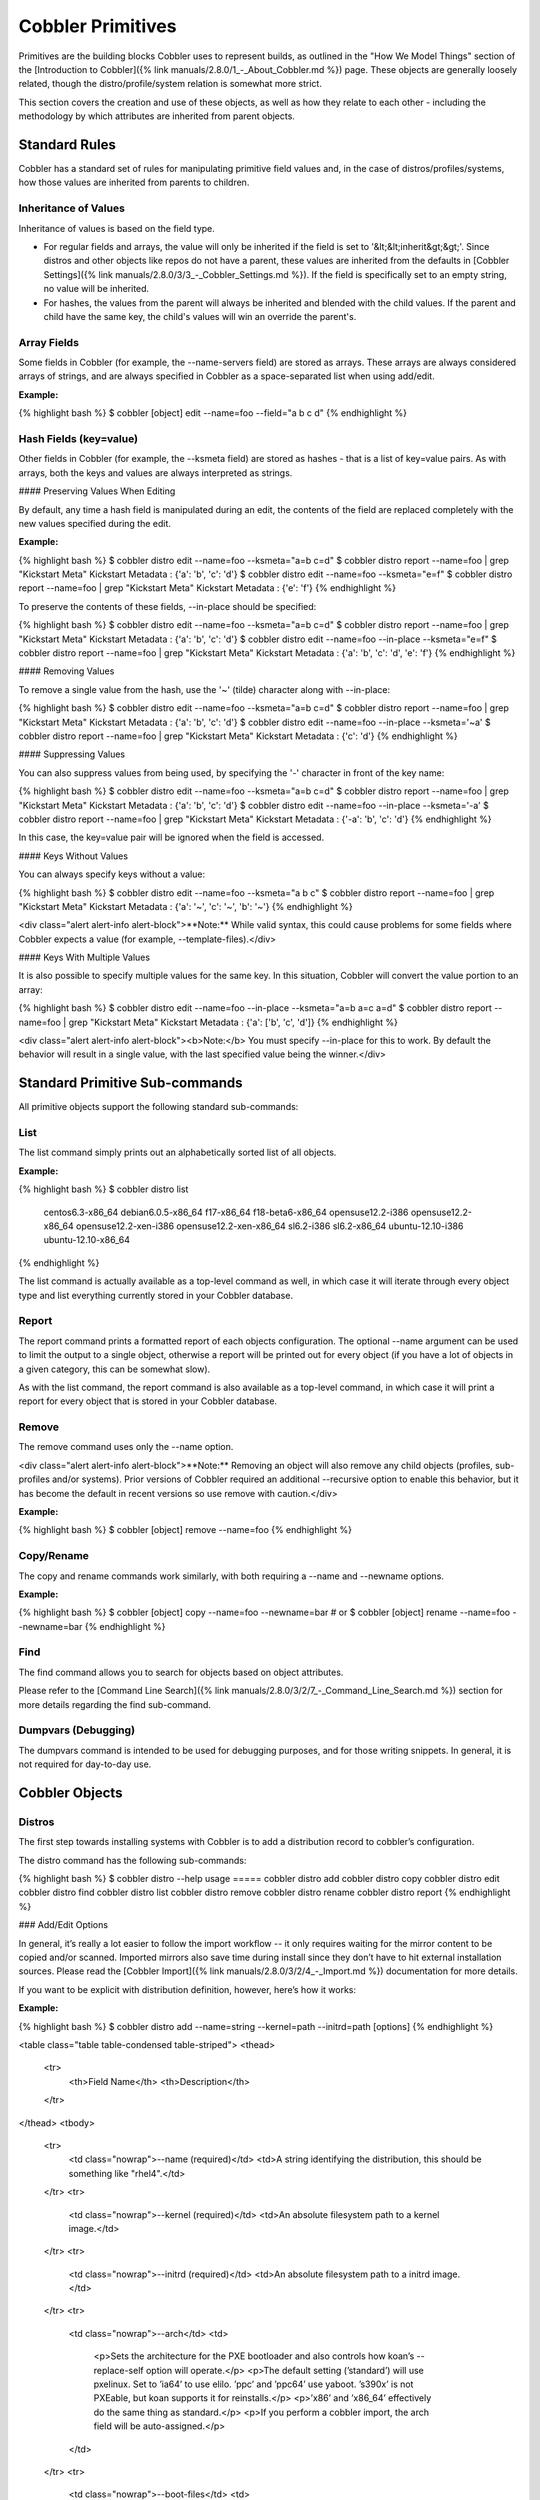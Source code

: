 ******************
Cobbler Primitives
******************

Primitives are the building blocks Cobbler uses to represent builds, as outlined in the "How We Model Things" section of
the [Introduction to Cobbler]({% link manuals/2.8.0/1_-_About_Cobbler.md %}) page. These objects are generally loosely
related, though the distro/profile/system relation is somewhat more strict.

This section covers the creation and use of these objects, as well as how they relate to each other - including the
methodology by which attributes are inherited from parent objects.

Standard Rules
##############

Cobbler has a standard set of rules for manipulating primitive field values and, in the case of
distros/profiles/systems, how those values are inherited from parents to children.

Inheritance of Values
*********************

Inheritance of values is based on the field type.

- For regular fields and arrays, the value will only be inherited if the field is set to '&lt;&lt;inherit&gt;&gt;'.
  Since distros and other objects like repos do not have a parent, these values are inherited from the defaults in
  [Cobbler Settings]({% link manuals/2.8.0/3/3_-_Cobbler_Settings.md %}). If the field is specifically set to an empty
  string, no value will be inherited.
- For hashes, the values from the parent will always be inherited and blended with the child values. If the parent and
  child have the same key, the child's values will win an override the parent's.

Array Fields
************

Some fields in Cobbler (for example, the --name-servers field) are stored as arrays. These arrays are always considered
arrays of strings, and are always specified in Cobbler as a space-separated list when using add/edit.

**Example:**

{% highlight bash %}
$ cobbler [object] edit --name=foo --field="a b c d"
{% endhighlight %}

Hash Fields (key=value)
***********************

Other fields in Cobbler (for example, the --ksmeta field) are stored as hashes - that is a list of key=value pairs. As
with arrays, both the keys and values are always interpreted as strings.

#### Preserving Values When Editing

By default, any time a hash field is manipulated during an edit, the contents of the field are replaced completely with
the new values specified during the edit.

**Example:**

{% highlight bash %}
$ cobbler distro edit --name=foo --ksmeta="a=b c=d"
$ cobbler distro report --name=foo | grep "Kickstart Meta"
Kickstart Metadata             : {'a': 'b', 'c': 'd'}
$ cobbler distro edit --name=foo --ksmeta="e=f"
$ cobbler distro report --name=foo | grep "Kickstart Meta"
Kickstart Metadata             : {'e': 'f'}
{% endhighlight %}

To preserve the contents of these fields, --in-place should be specified:

{% highlight bash %}
$ cobbler distro edit --name=foo --ksmeta="a=b c=d"
$ cobbler distro report --name=foo | grep "Kickstart Meta"
Kickstart Metadata             : {'a': 'b', 'c': 'd'}
$ cobbler distro edit --name=foo --in-place --ksmeta="e=f"
$ cobbler distro report --name=foo | grep "Kickstart Meta"
Kickstart Metadata             : {'a': 'b', 'c': 'd', 'e': 'f'}
{% endhighlight %}

#### Removing Values

To remove a single value from the hash, use the '~' (tilde) character along with --in-place:

{% highlight bash %}
$ cobbler distro edit --name=foo --ksmeta="a=b c=d"
$ cobbler distro report --name=foo | grep "Kickstart Meta"
Kickstart Metadata             : {'a': 'b', 'c': 'd'}
$ cobbler distro edit --name=foo --in-place --ksmeta='~a'
$ cobbler distro report --name=foo | grep "Kickstart Meta"
Kickstart Metadata             : {'c': 'd'}
{% endhighlight %}

#### Suppressing Values

You can also suppress values from being used, by specifying the '-' character in front of the key name:

{% highlight bash %}
$ cobbler distro edit --name=foo --ksmeta="a=b c=d"
$ cobbler distro report --name=foo | grep "Kickstart Meta"
Kickstart Metadata             : {'a': 'b', 'c': 'd'}
$ cobbler distro edit --name=foo --in-place --ksmeta='-a'
$ cobbler distro report --name=foo | grep "Kickstart Meta"
Kickstart Metadata             : {'-a': 'b', 'c': 'd'}
{% endhighlight %}

In this case, the key=value pair will be ignored when the field is accessed.

#### Keys Without Values

You can always specify keys without a value:

{% highlight bash %}
$ cobbler distro edit --name=foo --ksmeta="a b c"
$ cobbler distro report --name=foo | grep "Kickstart Meta"
Kickstart Metadata             : {'a': '~', 'c': '~', 'b': '~'}
{% endhighlight %}

<div class="alert alert-info alert-block">**Note:** While valid syntax, this could cause problems for some fields where
Cobbler expects a value (for example, --template-files).</div>

#### Keys With Multiple Values

It is also possible to specify multiple values for the same key. In this situation, Cobbler will convert the value
portion to an array:

{% highlight bash %}
$ cobbler distro edit --name=foo --in-place --ksmeta="a=b a=c a=d"
$ cobbler distro report --name=foo | grep "Kickstart Meta"
Kickstart Metadata             : {'a': ['b', 'c', 'd']}
{% endhighlight %}

<div class="alert alert-info alert-block"><b>Note:</b> You must specify --in-place for this to work. By default the
behavior will result in a single value, with the last specified value being the winner.</div>

Standard Primitive Sub-commands
###############################

All primitive objects support the following standard sub-commands:

List
****

The list command simply prints out an alphabetically sorted list of all objects.

**Example:**

{% highlight bash %}
$ cobbler distro list
   centos6.3-x86_64
   debian6.0.5-x86_64
   f17-x86_64
   f18-beta6-x86_64
   opensuse12.2-i386
   opensuse12.2-x86_64
   opensuse12.2-xen-i386
   opensuse12.2-xen-x86_64
   sl6.2-i386
   sl6.2-x86_64
   ubuntu-12.10-i386
   ubuntu-12.10-x86_64
{% endhighlight %}

The list command is actually available as a top-level command as well, in which case it will iterate through every object type and list everything currently stored in your Cobbler database.

Report
******

The report command prints a formatted report of each objects configuration. The optional --name argument can be used to limit the output to a single object, otherwise a report will be printed out for every object (if you have a lot of objects in a given category, this can be somewhat slow).

As with the list command, the report command is also available as a top-level command, in which case it will print a report for every object that is stored in your Cobbler database.

Remove
******

The remove command uses only the --name option.

<div class="alert alert-info alert-block">**Note:** Removing an object will also remove any child objects (profiles,
sub-profiles and/or systems). Prior versions of Cobbler required an additional --recursive option to enable this
behavior, but it has become the default in recent versions so use remove with caution.</div>

**Example:**

{% highlight bash %}
$ cobbler [object] remove --name=foo
{% endhighlight %}

Copy/Rename
***********

The copy and rename commands work similarly, with both requiring a --name and --newname options.

**Example:**

{% highlight bash %}
$ cobbler [object] copy --name=foo --newname=bar
# or
$ cobbler [object] rename --name=foo --newname=bar
{% endhighlight %}

Find
****

The find command allows you to search for objects based on object attributes.

Please refer to the [Command Line Search]({% link manuals/2.8.0/3/2/7_-_Command_Line_Search.md %}) section for more
details regarding the find sub-command.

Dumpvars (Debugging)
********************

The dumpvars command is intended to be used for debugging purposes, and for those writing snippets. In general, it is
not required for day-to-day use.

Cobbler Objects
###############

Distros
*******

The first step towards installing systems with Cobbler is to add a distribution record to cobbler’s configuration.

The distro command has the following sub-commands:

{% highlight bash %}
$ cobbler distro --help
usage
=====
cobbler distro add
cobbler distro copy
cobbler distro edit
cobbler distro find
cobbler distro list
cobbler distro remove
cobbler distro rename
cobbler distro report
{% endhighlight %}

### Add/Edit Options

In general, it’s really a lot easier to follow the import workflow -- it only requires waiting for the mirror content to
be copied and/or scanned. Imported mirrors also save time during install since they don’t have to hit external
installation sources. Please read the [Cobbler Import]({% link manuals/2.8.0/3/2/4_-_Import.md %}) documentation for
more details.

If you want to be explicit with distribution definition, however, here’s how it works:

**Example:**

{% highlight bash %}
$ cobbler distro add --name=string --kernel=path --initrd=path [options]
{% endhighlight %}

<table class="table table-condensed table-striped">
<thead>
 <tr>
  <th>Field Name</th>
  <th>Description</th>
 </tr>
</thead>
<tbody>
 <tr>
  <td class="nowrap">--name (required)</td>
  <td>A string identifying the distribution, this should be something like "rhel4".</td>
 </tr>
 <tr>
  <td class="nowrap">--kernel (required)</td>
  <td>An absolute filesystem path to a kernel image.</td>
 </tr>
 <tr>
  <td class="nowrap">--initrd (required)</td>
  <td>An absolute filesystem path to a initrd image.</td>
 </tr>
 <tr>
  <td class="nowrap">--arch</td>
  <td>
   <p>Sets the architecture for the PXE bootloader and also controls how koan’s --replace-self option will operate.</p>
   <p>The default setting (’standard’) will use pxelinux. Set to ’ia64’ to use elilo. ’ppc’ and ’ppc64’ use yaboot. ’s390x’ is not PXEable, but koan supports it for reinstalls.</p>
   <p>’x86’ and ’x86_64’ effectively do the same thing as standard.</p>
   <p>If you perform a cobbler import, the arch field will be auto-assigned.</p>
  </td>
 </tr>
 <tr>
  <td class="nowrap">--boot-files</td>
  <td>
   <p>This option is used to specify additional files that should be copied to the TFTP directory for the distro so that they can be fetched during earlier stages of the installation. Some distributions (for example, VMware ESXi) require this option to function correctly.</p>
  </td>
 </tr>
 <tr>
  <td class="nowrap">--breed</td>
  <td>
   <p>Controls how various physical and virtual parameters, including kernel arguments for automatic installation, are to be treated. Defaults to "redhat", which is a suitable value for Fedora and CentOS as well. It means anything redhat based.</p>
   <p>There is limited experimental support for specifying "debian", "ubuntu", or "suse", which treats the kickstart file as a different format and changes the kernel arguments appropriately. Support for other types of distributions is possible in the future. See the Wiki for the latest information about support for these distributions.</p>
   <p>The file used for the answer file, regardless of the breed setting, is the value used for --kickstart when creating the profile. In other words, if another distro calls their answer file something other than a "kickstart", the kickstart parameter still governs where that answer file is.</p>
  </td>
 </tr>
 <tr>
  <td class="nowrap">--clobber</td>
  <td>This option allows "add" to overwrite an existing distro with the same name, so use it with caution.</td>
 </tr>
 <tr>
  <td class="nowrap">--comment</td>
  <td>An optional comment to associate with this distro.</td>
 </tr>
 <tr>
  <td class="nowrap">--fetchable-files</td>
  <td>
   <p>This option is used to specify a list of key=value files that can be fetched via the python based TFTP server. The
   "value" portion of the name is the path/name they will be available as via TFTP.</p>
   <p>Please see the [Managing TFTP]({% link manuals/2.8.0/3/4/4_-_Managing_TFTP.md %}) section for more details on
   using the python-based TFTP server.</p>
  </td>
 </tr>
 <tr>
  <td class="nowrap">--in-place</td>
  <td>
   <p>By default, any modifications to key=value fields (ksmeta, kopts, etc.) do no preserve the contents.</p>
   <p><b>Example:</b></p>
{% highlight bash %}
$ cobbler distro edit --name=foo --ksmeta="a=b c=d"
$ cobbler distro report --name=foo | grep "Kickstart Meta"
Kickstart Metadata             : {'a': 'b', 'c': 'd'}
$ cobbler distro edit --name=foo --ksmeta="e=f"
$ cobbler distro report --name=foo | grep "Kickstart Meta"
Kickstart Metadata             : {'e': 'f'}
{% endhighlight %}
   <p>To preserve the contents of these fields, --in-place should be specified:</P>
{% highlight bash %}
$ cobbler distro edit --name=foo --ksmeta="a=b c=d"
$ cobbler distro report --name=foo | grep "Kickstart Meta"
Kickstart Metadata             : {'a': 'b', 'c': 'd'}
$ cobbler distro edit --name=foo --in-place --ksmeta="e=f"
$ cobbler distro report --name=foo | grep "Kickstart Meta"
Kickstart Metadata             : {'a': 'b', 'c': 'd', 'e': 'f'}
{% endhighlight %}
  </td>
 </tr>
 <tr>
  <td class="nowrap">--kopts</td>
  <td>
   <p>Sets kernel command-line arguments that the distro, and profiles/systems dependant on it, will use during installation only. This field is a hash field, and accepts a set of key=value pairs:</p>
   <p><b>Example:</b></p>
{% highlight bash %}
--kopts="console=tty0 console=ttyS0,8,n,1 noapic"
{% endhighlight %}
  </td>
 </tr>
 <tr>
  <td class="nowrap">--kopts-post</td>
  <td>This is just like --kopts, though it governs kernel options on the installed OS, as opposed to kernel options fed to the installer. This requires some special snippets to be found in your kickstart template to work correctly.</td>
 </tr>
 <tr>
  <td class="nowrap">--ksmeta</td>
  <td>
   <p>This is an advanced feature that sets variables available for use in templates. This field is a hash field, and accepts a set of key=value pairs:</p>
   <p><b>Example:</b></p>
{% highlight bash %}
--ksmeta="foo=bar baz=3 asdf"
{% endhighlight %}
   <p>See the section on [Kickstart Templating]({% link manuals/2.8.0/3/5_-_Kickstart_Templating.md %}) for further
   information.</p>
  </td>
 </tr>
 <tr>
  <td class="nowrap">--mgmt-classes</td>
  <td>
   <p>Management classes that should be associated with this distro for use with configuration management systems.</p>
   <p>Please see the [Configuration Management]({% link manuals/2.8.0/4/3_-_Configuration_Management.md %}) section for
   more details on integrating Cobbler with configuration management systems.</p>
  </td>
 </tr>
 <tr>
  <td class="nowrap">--os-version</td>
  <td>Generally this field can be ignored. It is intended to alter some hardware setup for virtualized instances when
  provisioning guests with koan. The valid options for --os-version vary depending on what is specified for --breed. If
  you specify an invalid option, the error message will contain a list of valid os versions that can be used. If you do
  not know the os version or it does not appear in the list, omitting this argument or using "other" should be perfectly
  fine. Largely this is needed to support older distributions in virtualized settings, such as "rhel2.1", one of the OS
  choices if the breed is set to "redhat". If you do not encounter any problems with virtualized instances, this option
  can be safely ignored.</td>
 </tr>
 <tr>
  <td class="nowrap">--owners</td>
  <td>
   <p>The value for --owners is a space seperated list of users and groups as specified in
   <code>/etc/cobbler/users.conf</code>.</p>
   <p>Users with small sites and a limited number of admins can probably ignore this option, since it only applies to
   the Cobbler WebUI and XMLRPC interface, not the "cobbler" command line tool run from the shell. Furthermore, this is
   only respected when using the "authz_ownership" module which must be enabled and is not the default.</p>
   <p>Please see the [Web Authorization]({% link manuals/2.8.0/5/3_-_Web_Authorization.md %}) section for more
   details.</p>
  </td>
 </tr>
 <tr>
  <td class="nowrap">--redhat-management-key</td>
  <td>
   <p>If you’re using Red Hat Network, Red Hat Satellite Server, or Spacewalk, you can store your authentication keys
   here and Cobbler can add the neccessary authentication code to your kickstart where the snippet named
   "redhat_register" is included. The default option specified in
   [Cobbler Settings]({% link manuals/2.8.0/3/3_-_Cobbler_Settings.md %}) will be used if this field is left blank.</p>
   <p>Please see the [Tips For RHN]({% link manuals/2.8.0/Appendix/C_-_Tips_for_RHN.md %}) section for more details on
   integrating Cobbler with RHN/Spacewalk.</p>
  </td>
 </tr>
 <tr>
  <td class="nowrap">--redhat-management-server</td>
  <td>
   <p>The RHN Satellite or Spacewalk server to use for registration. As above, the default option specified in
   [Cobbler Settings]({% link manuals/2.8.0/3/3_-_Cobbler_Settings.md %}) will be used if this field is left blank.</p>
   <p>Please see the [Tips For RHN]({% link manuals/2.8.0/Appendix/C_-_Tips_for_RHN.md %}) section for more details on
   integrating Cobbler with RHN/Spacewalk.</p>
  </td>
 </tr>
 <tr>
  <td class="nowrap">--template-files</td>
  <td>
   <p>This feature allows cobbler to be used as a configuration management system. The argument is a space delimited
   string of key=value pairs. Each key is the path to a template file, each value is the path to install the file on the
   system. Koan also can retrieve these files from a cobbler server on demand, effectively allowing cobbler to function
   as a lightweight templated configuration management system.</p>
   <p>Please see the
   [Built-In Configuration Management]({% link manuals/2.8.0/4/3/1_-_Built-In_Configuration_Management.md %}) section
   for more details on using template files.</p>
  </td>
 </tr>
</tbody>
</table>

Profiles and Sub Profiles
*************************

A profile associates a distribution to additional specialized options, such as a kickstart automation file. Profiles are
the core unit of provisioning and at least one profile must exist for every distribution to be provisioned. A profile
might represent, for instance, a web server or desktop configuration. In this way, profiles define a role to be
performed.

The profile command has the following sub-commands:

{% highlight bash %}
$ cobbler profile --help
usage
=====
cobbler profile add
cobbler profile copy
cobbler profile dumpvars
cobbler profile edit
cobbler profile find
cobbler profile getks
cobbler profile list
cobbler profile remove
cobbler profile rename
cobbler profile report
{% endhighlight %}

### Add/Edit Options

**Example:**

{% highlight bash %}
$ cobbler profile add --name=string --distro=string [options]
{% endhighlight %}

<table class="table table-condensed table-striped">
<thead>
 <tr>
  <th>Field Name</th>
  <th>Description</th>
 </tr>
</thead>
<tbody>
 <tr>
  <td class="nowrap">--name (required)</td>
  <td>A descriptive name. This could be something like "rhel5webservers" or "f9desktops".</td>
 </tr>
 <tr>
  <td class="nowrap">--distro (required)</td>
  <td>The name of a previously defined cobbler distribution. This value is required.</td>
 </tr>
 <tr>
  <td class="nowrap">--boot-files</td>
  <td>This option is used to specify additional files that should be copied to the TFTP directory for the distro so that they can be fetched during earlier stages of the installation. Some distributions (for example, VMware ESXi) require this option to function correctly.</td>
 </tr>
 <tr>
  <td class="nowrap">--clobber</td>
  <td>This option allows "add" to overwrite an existing profile with the same name, so use it with caution.</td>
 </tr>
 <tr>
  <td class="nowrap">--comment</td>
  <td>An optional comment to associate with this profile.</td>
 </tr>
 <tr>
  <td class="nowrap">--dhcp-tag</td>
  <td>
   <p>DHCP tags are used in the dhcp.template when using multiple networks.</p>
   <p>Please refer to the [Managing DHCP]({% link manuals/2.8.0/3/4/1_-_Managing_DHCP.md %}) section for more details.</p>
  </td>
 </tr>
 <tr>
  <td class="nowrap">--enable-gpxe</td>
  <td>
   <p>When enabled, the system will use gPXE instead of regular PXE for booting.</p>
   <p>Please refer to the [Using gPXE]({% link manuals/2.8.0/4/13_-_Using_gPXE.md %}) section for details on using gPXE for booting over a network.</p>
  </td>
 </tr>
 <tr>
  <td class="nowrap">--enable-menu</td>
  <td>When managing TFTP, Cobbler writes the `${tftproot}/pxelinux.cfg/default` file, which contains entries for all profiles. When this option is enabled for a given profile, it will not be added to the default menu.</td>
 </tr>
 <tr>
  <td class="nowrap">--fetchable-files</td>
  <td>
   <p>This option is used to specify a list of key=value files that can be fetched via the python based TFTP server. The "value" portion of the name is the path/name they will be available as via TFTP.</p>
   <p>Please see the [Managing TFTP]({% link manuals/2.8.0/3/4/4_-_Managing_TFTP.md %}) section for more details on using the python-based TFTP server.</p>
  </td>
 </tr>
 <tr>
  <td class="nowrap">--in-place</td>
  <td>By default, any modifications to key=value fields (ksmeta, kopts, etc.) do no preserve the contents. To preserve the contents of these fields, --in-place should be specified. This option is also required is using a key with multiple values (for example, "foo=bar foo=baz").</td>
 </tr>
 <tr>
  <td class="nowrap">--kickstart</td>
  <td>
   <p>Local filesystem path to a kickstart file. http:// URLs (even CGI’s) are also accepted, but a local file path is recommended, so that the kickstart templating engine can be taken advantage of.</p>
   <p>If this parameter is not provided, the kickstart file will default to `/var/lib/cobbler/kickstarts/default.ks`. This file is initially blank, meaning default kickstarts are not automated "out of the box". Admins can change the default.ks if they desire.</p>
   <p>When using kickstart files, they can be placed anywhere on the filesystem, but the recommended path is `/var/lib/cobbler/kickstarts`. If using the webapp to create new kickstarts, this is where the web application will put them.</p>
  </td>
 </tr>
 <tr>
  <td class="nowrap">--kopts</td>
  <td>
   <p>Sets kernel command-line arguments that the profile, and sub-profiles/systems dependant on it, will use during installation only. This field is a hash field, and accepts a set of key=value pairs:</p>
   <p><b>Example:</b></p>
{% highlight bash %}
--kopts="console=tty0 console=ttyS0,8,n,1 noapic"
{% endhighlight %}
  </td>
 </tr>
 <tr>
  <td class="nowrap">--kopts-post</td>
  <td>This is just like --kopts, though it governs kernel options on the installed OS, as opposed to kernel options fed
  to the installer. This requires some special snippets to be found in your kickstart template to work correctly.</td>
 </tr>
 <tr>
  <td class="nowrap">--ksmeta</td>
  <td>
   <p>This is an advanced feature that sets variables available for use in templates. This field is a hash field, and
   accepts a set of key=value pairs:</p>
   <p><b>Example:</b></p>
{% highlight bash %}
--ksmeta="foo=bar baz=3 asdf"
{% endhighlight %}
   <p>See the section on [Kickstart Templating]({% link manuals/2.8.0/3/5_-_Kickstart_Templating.md %}) for further
   information.</p>
  </td>
 </tr>
 <tr>
  <td class="nowrap">--mgmt-classes<br />--mgmt-parameters</td>
  <td>
   <p>Management classes and parameters that should be associated with this profile for use with configuration
   management systems.</p>
   <p>Please see the [Configuration Management]({% link manuals/2.8.0/4/3_-_Configuration_Management.md %}) section for
   more details on integrating Cobbler with configuration management systems.</p>
  </td>
 </tr>
 <tr>
  <td class="nowrap">--name-servers</td>
  <td>If your nameservers are not provided by DHCP, you can specify a space seperated list of addresses here to
  configure each of the installed nodes to use them (provided the kickstarts used are installed on a per-system basis).
  Users with DHCP setups should not need to use this option. This is available to set in profiles to avoid having to set
  it repeatedly for each system record.</td>
 </tr>
 <tr>
  <td class="nowrap">--name-servers-search</td>
  <td>As with the --name-servers option, this can be used to specify the default domain search line. Users with DHCP
  setups should not need to use this option. This is available to set in profiles to avoid having to set it repeatedly
  for each system record.</td>
 </tr>
 <tr>
  <td class="nowrap">--owners</td>
  <td>
   <p>The value for --owners is a space seperated list of users and groups as specified in
   <code>/etc/cobbler/users.conf</code>.</p>
   <p>Users with small sites and a limited number of admins can probably ignore this option, since it only applies to
   the Cobbler WebUI and XMLRPC interface, not the "cobbler" command line tool run from the shell. Furthermore, this is
   only respected when using the "authz_ownership" module which must be enabled and is not the default.</p>
   <p>Please see the [Web Authorization]({% link manuals/2.8.0/5/3_-_Web_Authorization.md %}) section for more
   details.</p>
  </td>
 </tr>
 <tr>
  <td class="nowrap">--parent</td>
  <td>
   <p>This is an advanced feature.</p>
   <p>Profiles may inherit from other profiles in lieu of specifing --distro. Inherited profiles will override any
   settings specified in their parent, with the exception of --ksmeta (templating) and --kopts (kernel options), which
   will be blended together.</p>
   <p><b>Example:</b></p>
   <p>If profile A has --kopts="x=7 y=2", B inherits from A, and B has --kopts="x=9 z=2", the actual kernel options that
   will be used for B are "x=9 y=2 z=2".</p>
   <p><b>Example:</b></p>
   <p>If profile B has --virt-ram=256 and A has --virt-ram of 512, profile B will use the value 256.</p>
   <p><b>Example:</b></p>
   <p>If profile A has a --virt-file-size of 5 and B does not specify a size, B will use the value from A.</p>
  </td>
 </tr>
 <tr>
  <td class="nowrap">--proxy</td>
  <td>
   <p>Specifies a proxy to use during the installation stage.</p>
   <div class="alert alert-info alert-block"><b>Note:</b> Not all distributions support using a proxy in this
   manner.</div>
  </td>
 </tr>
 <tr>
  <td class="nowrap">--redhat-management-key</td>
  <td>
   <p>If you’re using Red Hat Network, Red Hat Satellite Server, or Spacewalk, you can store your authentication keys
   here and Cobbler can add the neccessary authentication code to your kickstart where the snippet named
   "redhat_register" is included. The default option specified in
   [Cobbler Settings]({% link manuals/2.8.0/3/3_-_Cobbler_Settings.md %}) will be used if this field is left blank.</p>
   <p>Please see the [Tips For RHN]({% link manuals/2.8.0/Appendix/C_-_Tips_for_RHN.md %}) section for more details on
   integrating Cobbler with RHN/Spacewalk.</p>
  </td>
 </tr>
 <tr>
  <td class="nowrap">--redhat-management-server</td>
  <td>
   <p>The RHN Satellite or Spacewalk server to use for registration. As above, the default option specified in
   [Cobbler Settings]({% link manuals/2.8.0/3/3_-_Cobbler_Settings.md %}) will be used if this field is left blank.</p>
   <p>Please see the [Tips For RHN]({% link manuals/2.8.0/Appendix/C_-_Tips_for_RHN.md %}) section for more details on
   integrating Cobbler with RHN/Spacewalk.</p>
  </td>
 </tr>
 <tr>
  <td class="nowrap">--repos</td>
  <td>This is a space delimited list of all the repos (created with "cobbler repo add" and updated with "cobbler reposync") that this profile can make use of during kickstart installation. For example, an example might be --repos="fc6i386updates fc6i386extras" if the profile wants to access these two mirrors that are already mirrored on the cobbler server. Repo management is described in greater depth later in the manpage.</td>
 </tr>
 <tr>
  <td class="nowrap">--server</td>
  <td>This parameter should be useful only in select circumstances. If machines are on a subnet that cannot access the cobbler server using the name/IP as configured in the cobbler settings file, use this parameter to override that server name. See also --dhcp-tag for configuring the next server and DHCP informmation of the system if you are also using Cobbler to help manage your DHCP configuration.</td>
 </tr>
 <tr>
  <td class="nowrap">--template-files</td>
  <td>
   <p>This feature allows cobbler to be used as a configuration management system. The argument is a space delimited string of key=value pairs. Each key is the path to a template file, each value is the path to install the file on the system. Koan also can retrieve these files from a cobbler server on demand, effectively allowing cobbler to function as a lightweight templated configuration management system.</p>
   <p>Please see the
   [Built-In Configuration Management]({% link manuals/2.8.0/4/3/1_-_Built-In_Configuration_Management.md %}) section
   for more details on using template files.</p>
  </td>
 </tr>
 <tr>
  <td class="nowrap">--template-remote-kickstarts</td>
  <td>If enabled, any kickstart with a remote path (http://, ftp://, etc.) will not be passed through Cobbler's template engine.</td>
 </tr>
 <tr>
  <td class="nowrap">--virt-auto-boot</td>
  <td><b>(Virt-only)</b> When set, the VM will be configured to automatically start when the host reboots.</td>
 </tr>
 <tr>
  <td class="nowrap">--virt-bridge</td>
  <td><b>(Virt-only)</b> This specifies the default bridge to use for all systems defined under this profile. If not specified, it will assume the default value in the cobbler settings file, which as shipped in the RPM is ’xenbr0’. If using KVM, this is most likely not correct. You may want to override this setting in the system object. Bridge settings are important as they define how outside networking will reach the guest. For more information on bridge setup, see the Cobbler Wiki, where there is a section describing koan usage.</td>
 </tr>
 <tr>
  <td class="nowrap">--virt-cpus</td>
  <td><b>(Virt-only)</b> How many virtual CPUs should koan give the virtual machine? The default for this value is set
  in the [Cobbler Settings]({% link manuals/2.8.0/3/3_-_Cobbler_Settings.md %}) file, and should be set as an integer.</td>
 </tr>
 <tr>
  <td class="nowrap">--virt-disk-driver</td>
  <td><b>(Virt-only)</b> The type of disk driver to use for the disk image, for example "raw" or "qcow2".</td>
 </tr>
 <tr>

  <td class="nowrap">--virt-file-size</td>
  <td><b>(Virt-only)</b> How large the disk image should be in Gigabytes. The default for this value is set in the
  [Cobbler Settings]({% link manuals/2.8.0/3/3_-_Cobbler_Settings.md %}) file. This can be a space seperated list (ex:
  "5,6,7") to allow for multiple disks of different sizes depending on what is given to --virt-path. This should be
  input as a integer or decimal value without units.</td>
 </tr>
 <tr>
  <td class="nowrap">--virt-path</td>
  <td>
   <p><b>(Virt-only)</b> Where to store the virtual image on the host system. Except for advanced cases, this parameter
   can usually be omitted. For disk images, the value is usually an absolute path to an existing directory with an
   optional file name component. There is support for specifying partitions "/dev/sda4" or volume groups "VolGroup00",
   etc.</p>
   <p>For multiple disks, seperate the values with commas such as "VolGroup00,VolGroup00" or "/dev/sda4,/dev/sda5". Both
   those examples would create two disks for the VM.</p>
  </td>
 </tr>
 <tr>
  <td class="nowrap">--virt-ram</td>
  <td><b>(Virt-only)</b> How many megabytes of RAM to consume. The default for this value is set in the
  [Cobbler Settings]({% link manuals/2.8.0/3/3_-_Cobbler_Settings.md %}) file. This should be input as an integer
  without units, and will be interpretted as MB.</td>
 </tr>
 <tr>
  <td class="nowrap">--virt-type</td>
  <td><b>(Virt-only)</b> Koan can install images using several different virutalization types. Choose one or the other
  strings to specify, or values will default to attempting to find a compatible installation type on the client system
  ("auto"). See the [Koan]({% link manuals/2.8.0/6_-_Koan.md %}) section for more documentation. The default for this
  value is set in the [Cobbler Settings]({% link manuals/2.8.0/3/3_-_Cobbler_Settings.md %}) file.</td>
 </tr>
 <tr>
</tbody>
</table>

### Get Kickstart (getks)

The getks command shows the rendered kickstart/response file (preseed, etc.) for the given profile. This is useful for
previewing what will be downloaded from Cobbler when the system is building. This is also a good opportunity to catch
snippets that are not rendering correctly.

As with remove, the --name option is required and is the only valid argument.

**Example:**

{% highlight bash %}
$ cobbler profile getks --name=foo | less
{% endhighlight %}

Systems
*******

System records map a piece of hardware (or a virtual machine) with the cobbler profile to be assigned to run on it. This
may be thought of as chosing a role for a specific system.

The system commmand has the following sub-commands:

{% highlight bash %}
$ cobbler system --help
usage
=====
cobbler system add
cobbler system copy
cobbler system dumpvars
cobbler system edit
cobbler system find
cobbler system getks
cobbler system list
cobbler system poweroff
cobbler system poweron
cobbler system powerstatus
cobbler system reboot
cobbler system remove
cobbler system rename
cobbler system report
{% endhighlight %}

Note that if provisioning via koan and PXE menus alone, it is not required to create system records in cobbler, though
they are useful when system specific customizations are required. One such customization would be defining the MAC
address. If there is a specific role inteded for a given machine, system records should be created for it.

System commands have a wider variety of control offered over network details. In order to use these to the fullest
possible extent, the kickstart template used by cobbler must contain certain kickstart snippets (sections of code
specifically written for Cobbler to make these values become reality). Compare your kickstart templates with the stock
ones in `/var/lib/cobbler/kickstarts` if you have upgraded, to make sure you can take advantage of all options to their
fullest potential. If you are a new cobbler user, base your kickstarts off of these templates. Non-kickstart based
distributions, while supported by Cobbler, may not be able to use all of these features.

**Example:**

{% highlight bash %}
$ cobbler system add --name=string [--profile=name|--image=name] [options]
{% endhighlight %}

As you can see, a system must either be assigned to a --profile or an --image, which are mutually exclusive options.

### Add/Edit Options

#### --name (required)
The system name works like the name option for other commands.

If the name looks like a MAC address or an IP, the name will implicitly be used for either --mac or --ip-address of the
first interface, respectively. However, it’s usually better to give a descriptive name -- don’t rely on this behavior.

A system created with name "default" has special semantics. If a default system object exists, it sets all undefined
systems to PXE to a specific profile. Without a "default" system name created, PXE will fall through to local boot for
unconfigured systems.

When using "default" name, don’t specify any other arguments than --profile ... they won’t be used.

#### --profile (required, if --image not set)
The name of the profile or sub-profile to which this system belongs.

#### --image (required, if --profile not set)
The name of the image to which this system belongs.

#### --boot-files
This option is used to specify additional files that should be copied to the TFTP directory for the distro so that they
can be fetched during earlier stages of the installation. Some distributions (for example, VMware ESXi) require this
option to function correctly.

#### --clobber
This option allows "add" to overwrite an existing system with the same name, so use it with caution.

#### --comment
An optional comment to associate with this system.

#### --enable-gpxe
When enabled, the system will use gPXE instead of regular PXE for booting.

Please refer to the [Using gPXE]({% link manuals/2.8.0/4/13_-_Using_gPXE.md %}) section for details on using gPXE for
booting over a network.

#### --fetchable-files
This option is used to specify a list of key=value files that can be fetched via the python based TFTP server. The
"value" portion of the name is the path/name they will be available as via TFTP.

Please see the [Managing TFTP]({% link manuals/2.8.0/3/4/4_-_Managing_TFTP.md %}) section for more details on using the
python-based TFTP server.

#### --gateway
Sets the default gateway, which in Redhat-based systems is typically in `/etc/sysconfig/network`. Per-interface gateways
are not supported at this time. This option will be ignored unless --static=1 is also set on the interface.

#### --hostname
This field corresponds to the hostname set in a systems `/etc/sysconfig/network` file. This has no bearing on DNS, even
when manage_dns is enabled. Use --dns-name instead for that feature, which is a per-interface setting.

#### --in-place
By default, any modifications to key=value fields (ksmeta, kopts, etc.) do no preserve the contents. To preserve the
contents of these fields, --in-place should be specified. This option is also required is using a key with multiple
values (for example, "foo=bar foo=baz").

#### --kickstart
While it is recommended that the --kickstart parameter is only used within for the "profile add" command, there are
limited scenarios when an install base switching to cobbler may have legacy kickstarts created on a per-system basis
(one kickstart for each system, nothing shared) and may not want to immediately make use of the cobbler templating
system. This allows specifing a kickstart for use on a per-system basis. Creation of a parent profile is still required.
If the kickstart is a filesystem location, it will still be treated as a cobbler template.

#### --kopts
Sets kernel command-line arguments that the system will use during installation only. This field is a hash field, and
accepts a set of key=value pairs:

**Example:**

{% highlight bash %}
--kopts="console=tty0 console=ttyS0,8,n,1 noapic"
{% endhighlight %}

#### --kopts-post
This is just like --kopts, though it governs kernel options on the installed OS, as opposed to kernel options fed to the
installer. This requires some special snippets to be found in your kickstart template to work correctly.

#### --ksmeta
This is an advanced feature that sets variables available for use in templates. This field is a hash field, and accepts
a set of key=value pairs:

**Example:**

{% highlight bash %}
--ksmeta="foo=bar baz=3 asdf"
{% endhighlight %}

See the section on [Kickstart Templating]({% link manuals/2.8.0/3/5_-_Kickstart_Templating.md %}) for further
information.

#### --ldap-enabled, --ldap-type
Cobbler contains features that enable ldap management for easier configuration after system provisioning. If set true,
koan will run the ldap command as defined by the systems ldap_type. The default value is false.

#### --mgmt-classes and --mgmt-parameters
Management classes and parameters that should be associated with this system for use with configuration management
systems.

Please see the [Configuration Management]({% link manuals/2.8.0/4/3_-_Configuration_Management.md %}) section for more
details on integrating Cobbler with configuration management systems.

<aside class="warning">
THIS FEATURE HAS BEEN DEPRECATED AND WILL NOT BE AVAILABLE IN COBBLER 3.0

#### --monit-enabled
If set true, koan will reload monit after each configuration run. The default value is false.
</aside>

#### --name-servers
If your nameservers are not provided by DHCP, you can specify a space seperated list of addresses here to configure each
of the installed nodes to use them (provided the kickstarts used are installed on a per-system basis). Users with DHCP
setups should not need to use this option. This is available to set in profiles to avoid having to set it repeatedly for
each system record.

#### --name-servers-search
As with the --name-servers option, this can be used to specify the default domain search line. Users with DHCP setups
should not need to use this option. This is available to set in profiles to avoid having to set it repeatedly for each
system record.

#### --netboot-enabled
If set false, the system will be provisionable through koan but not through standard PXE. This will allow the system to
fall back to default PXE boot behavior without deleting the cobbler system object. The default value allows PXE. Cobbler
contains a PXE boot loop prevention feature (pxe_just_once, can be enabled in `/etc/cobbler/settings`) that can
automatically trip off this value after a system gets done installing. This can prevent installs from appearing in an
endless loop when the system is set to PXE first in the BIOS order.

#### --owners
The value for --owners is a space seperated list of users and groups as specified in `/etc/cobbler/users.conf`.

#### --power-address, --power-type, --power-user, --power-password, --power-id
Cobbler contains features that enable integration with power management for easier installation, reinstallation, and
management of machines in a datacenter environment. These parameters are described in the
[Power Management]({% link manuals/2.8.0/4/5_-_Power_Management.md %}) section under
[Advanced Topics]({% link manuals/2.8.0/4_-_Advanced_Topics.md %}). If you have a power-managed datacenter/lab setup,
usage of these features may be something you are interested in.

#### --proxy
Specifies a proxy to use during the installation stage.

<div class="alert alert-info alert-block"><b>Note:</b> Not all distributions support using a proxy in this manner.</div>

<aside class="warning">
THIS FEATURE HAS BEEN DEPRECATED AND WILL NOT BE AVAILABLE IN COBBLER 3.0

#### --redhat-management-key
If you’re using Red Hat Network, Red Hat Satellite Server, or Spacewalk, you can store your authentication keys here and
Cobbler can add the neccessary authentication code to your kickstart where the snippet named "redhat_register" is
included. The default option specified in [Cobbler Settings]({% link manuals/2.8.0/3/3_-_Cobbler_Settings.md %}) will be
used if this field is left blank.

Please see the [Tips For RHN]({% link manuals/2.8.0/Appendix/C_-_Tips_for_RHN.md %}) section for more details on
integrating Cobbler with RHN/Spacewalk.

#### --redhat-management-server
The RHN Satellite or Spacewalk server to use for registration. As above, the default option specified in
[Cobbler Settings]({% link manuals/2.8.0/3/3_-_Cobbler_Settings.md %}) will be used if this field is left blank.

Please see the [Tips For RHN]({% link manuals/2.8.0/Appendix/C_-_Tips_for_RHN.md %}) section for more details on
integrating Cobbler with RHN/Spacewalk.

</aside>

#### --repos-enabled
If set true, koan can reconfigure repositories after installation.

#### --server
This parameter should be useful only in select circumstances. If machines are on a subnet that cannot access the cobbler
server using the name/IP as configured in the cobbler settings file, use this parameter to override that server name.
See also --dhcp-tag for configuring the next server and DHCP informmation of the system if you are also using Cobbler to
help manage your DHCP configuration.

#### --status
An optional field used to keep track of a systems build or deployment status. This field is only set manually, and is
not updated automatically at this time.

#### --template-files
This feature allows cobbler to be used as a configuration management system. The argument is a space delimited string of
key=value pairs. Each key is the path to a template file, each value is the path to install the file on the system. Koan
also can retrieve these files from a cobbler server on demand, effectively allowing cobbler to function as a lightweight
templated configuration management system.

Please see the [Built-In Configuration Management]({% link manuals/2.8.0/4/3/1_-_Built-In_Configuration_Management.md %})
section for more details on using template files.

#### --template-remote-kickstarts
If enabled, any kickstart with a remote path (http://, ftp://, etc.) will not be passed through Cobbler's template engine.

#### --virt-auto-boot
**(Virt-only)** When set, the VM will be configured to automatically start when the host reboots.

#### --virt-cpus
**(Virt-only)** The number of virtual CPUs to allocate to a system. The default for this value is set in the
[Cobbler Settings]({% link manuals/2.8.0/3/3_-_Cobbler_Settings.md %}) file, and should be set as an integer.

#### --virt-disk-driver
**(Virt-only)** The type of disk driver to use for the disk image, for example "raw" or "qcow2".

#### --virt-file-size
**(Virt-only)** How large the disk image should be in Gigabytes. The default for this value is set in the
[Cobbler Settings]({% link manuals/2.8.0/3/3_-_Cobbler_Settings.md %}) file. This can be a space seperated list (ex:
"5,6,7") to allow for multiple disks of different sizes depending on what is given to `--virt-path`. This should be
input as a integer or decimal value without units.

#### --virt-path
**(Virt-only)** Where to store the virtual image on the host system. Except for advanced cases, this parameter can
usually be omitted. For disk images, the value is usually an absolute path to an existing directory with an optional
file name component. There is support for specifying partitions "/dev/sda4" or volume groups "VolGroup00", etc.

For multiple disks, seperate the values with commas such as "VolGroup00,VolGroup00" or "/dev/sda4,/dev/sda5". Both those
examples would create two disks for the VM.

#### --virt-pxe-boot
**(Virt-only)** When set, the guest VM will use PXE to boot. By default, koan will use the --location option to
virt-install to specify the installer for the guest.

#### --virt-ram
**(Virt-only)** How many megabytes of RAM to consume. The default for this value is set in the
[Cobbler Settings]({% link manuals/2.8.0/3/3_-_Cobbler_Settings.md %}) file. This should be input as an integer without
units, and will be interpretted as MB.

#### --virt-type
**(Virt-only)** Koan can install images using several different virutalization types. Choose one or the other strings to
specify, or values will default to attempting to find a compatible installation type on the client system ("auto"). See
the [Koan]({% link manuals/2.8.0/6_-_Koan.md %}) section for more documentation. The default for this value is set in
the [Cobbler Settings]({% link manuals/2.8.0/3/3_-_Cobbler_Settings.md %}) file.

### Interface Specific Commands

System primitives are unique in that they are the only object in Cobbler that embeds another complex
object - interfaces. As such, there is an entire subset of options that are specific to interfaces only.

#### --interface

All interface options require the use of the --interface=ifname option. If this is omitted, Cobbler will default to
using the interface name "eth0", which may not be what you want. We may also change this default behavior in the future,
so in general it is always best to explicitly specify the interface name with this option.

<div class="alert alert-info alert-block"><b>Note:</b> **You can only edit one interface at a time!** If you specify
multiple --interface options, only the last one will be used.</div>

**Interface naming notes:**

Additional interfaces can be specified (for example: eth1, or any name you like, as long as it does not conflict with
any reserved names such as kernel module names) for use with the edit command. Defining VLANs this way is also
supported, if you want to add VLAN 5 on interface eth0, simply name your interface eth0:5.

**Example:**

{% highlight bash %}
$ cobbler system edit --name=foo --ip-address=192.168.1.50 --mac=AA:BB:CC:DD:EE:A0
$ cobbler system edit --name=foo --interface=eth0 --ip-address=192.168.1.51 --mac=AA:BB:CC:DD:EE:A1
$ cobbler system report foo
{% endhighlight %}

Interfaces can be deleted using the --delete-interface option.

**Example:**

{% highlight bash %}
$ cobbler system edit --name=foo --interface=eth2 --delete-interface
{% endhighlight %}

#### --bonding-opts and --bridge-opts
Bonding and bridge options for the master-interface may be specified using --bonding-opts="foo=1 bar=2" or
`--bridge-opts="foo=1 bar=2"`, respectively. These are only used if the `--interface-type` is a master or
bonded_bridge_slave (which is also a bond master).

#### --dhcp-tag
If you are setting up a PXE environment with multiple subnets/gateways, and are using cobbler to manage a DHCP
configuration, you will probably want to use this option. If not, it can be ignored.

By default, the dhcp tag for all systems is "default" and means that in the DHCP template files the systems will expand
out where $insert_cobbler_systems_definitions is found in the DHCP template. However, you may want certain systems to
expand out in other places in the DHCP config file. Setting --dhcp-tag=subnet2 for instance, will cause that system to
expand out where $insert_cobbler_system_definitions_subnet2 is found, allowing you to insert directives to specify
different subnets (or other parameters) before the DHCP configuration entries for those particular systems.

#### --dns-name
If using the DNS management feature (see advanced section -- cobbler supports auto-setup of BIND and dnsmasq), use this
to define a hostname for the system to receive from DNS.

**Example:**
{% highlight bash %}
--dns-name=mycomputer.example.com
{% endhighlight %}

This is a per-interface parameter. If you have multiple interfaces, it may be different for each interface, for example,
assume a DMZ/dual-homed setup.

#### --interface-type and --interface-master
One of the other advanced networking features supported by Cobbler is NIC bonding and bridging. You can use this to bond
multiple physical network interfaces to one single logical interface to reduce single points of failure in your network,
or to create bridged interfaces for things like tunnels and virtual machine networks. Supported values for the
`--interface-type` parameter are "bond", "bond_slave", "bridge", "bridge_slave" and "bonded_bridge_slave". If one of the
"_slave" options is specified, you also need to define the master-interface for this bond using
`--interface-master=INTERFACE`.

<div class="alert alert-info alert-block"><b>Note:</b> The options "master" and "slave" are deprecated, and are assumed
to me "bond" and "bond_slave" when encountered. When a system object is saved, the deprecated values will be overwritten
with the new, correct values.</div>

For more details on using these interface types, please see the
[Advanced Networking]({% link manuals/2.8.0/4/1_-_Advanced_Networking.md %}) section.

#### --ip-address
If cobbler is configured to generate a DHCP configuratition (see advanced section), use this setting to define a
specific IP for this system in DHCP. Leaving off this parameter will result in no DHCP management for this particular
system.

**Example:**
{% highlight bash %}
--ip-address=192.168.1.50
{% endhighlight %}

Note for Itanium users:  this setting is always required for IA64 regardless of whether DHCP management is enabled.

If DHCP management is disabled and the interface is labelled --static=1, this setting will be used for static IP
configuration.

Special feature: To control the default PXE behavior for an entire subnet, this field can also be passed in using CIDR
notation. If --ip-address is CIDR, do not specify any other arguments other than --name and --profile.

When using the CIDR notation trick, don’t specify any arguments other than --name and --profile... they won’t be used.

#### --ipv6-address
The IPv6 address to use for this interface.

<div class="alert alert-info alert-block"><b>Note:</b> This is not mutually exclusive with the --ipv6-autoconfiguration
option, as interfaces can have many IPv6 addresses.</div>

#### --ipv6-autoconfiguration
Use autoconfiguration mode to obtain the IPv6 address for this interface.

#### --ipv6-default-device
The default IPv6 device.

#### --ipv6-secondaries
The list of IPv6 secondaries for this interface.

#### --ipv6-mtu
Same as --mtu, however specific to the IPv6 stack for this interface.

#### --ipv6-static-routes
Same as --static-routes, however specific to the IPv6 stack for this interface.

#### --ipv6-default-gateway
This is the default gateway to use for this interface, specific only to the IPv6 stack. Unlike --gateway, this is set
per-interface.

#### --mac-address (--mac)
Specifying a mac address via --mac allows the system object to boot directly to a specific profile via PXE, bypassing
cobbler’s PXE menu. If the name of the cobbler system already looks like a mac address, this is inferred from the system
name and does not need to be specified.

MAC addresses have the format AA:BB:CC:DD:EE:FF. It’s higly recommended to register your MAC-addresses in Cobbler if
you’re using static adressing with multiple interfaces, or if you are using any of the advanced networking features like
bonding, bridges or VLANs.

Cobbler does contain a feature (enabled in `/etc/cobbler/settings`) that can automatically add new system records when
it finds profiles being provisioned on hardware it has seen before. This may help if you do not have a report of all the
MAC addresses in your datacenter/lab configuration.

#### --mtu
Sets the MTU (max transfer unit) property for the interface. Normally, this is set to 9000 to enable jumbo frames, but
remember you must also enable it on in your switch configuration to function properly.

#### --management
When set to true, this interface will take precedence over others as the communication link to the Cobbler server. This
means it will be used as the default kickstart interface if there are multiple interfaces to choose from.

#### --static
Indicates that this interface is statically configured. Many fields (such as gateway/subnet) will not be used unless this
field is enabled .When Cobbler is managing DHCP, this will result in a static lease entry being created in the
`dhcpd.conf`.

#### --static-routes
This is a space delimited list of ip/mask:gateway routing information in that format, which will be added as extra
routes on the system. Most systems will not need this information.

{% highlight bash %}
--static-routes="192.168.1.0/16:192.168.1.1 172.16.0.0/16:172.16.0.1"
{% endhighlight %}

#### --netmask (formerly --subnet)
This is the netmask of the interface, for example 255.255.255.0.

#### --virt-bridge
**(Virt-only)** When specified, koan will associate the given interface with the physical bridge on the system. If no
bridge is specified, this value will be inherited from the profile, which in turn may be inherited from the default virt
bridge configured in [Cobbler Settings]({% link manuals/2.8.0/3/3_-_Cobbler_Settings.md %}).

### Get Kickstart (getks)

The getks command shows the rendered kickstart/response file (preseed, etc.) for the given system. This is useful for
previewing what will be downloaded from Cobbler when the system is building. This is also a good opportunity to catch
snippets that are not rendering correctly.

As with remove, the --name option is required and is the only valid argument.

**Example:**

{% highlight bash %}
$ cobbler system getks --name=foo | less
{% endhighlight %}

### Power Commands

By configuring the --power-* options above, Cobbler can be used to power on/off and reboot systems in your environment.

**Example:**

{% highlight bash %}
$ cobbler system poweron --name=foo
{% endhighlight %}

Please see the [Power Management]({% link manuals/2.8.0/4/5_-_Power_Management.md %}) section for more details on using
these commands.

Images
******

Cobbler can help with booting images physically and virtually, though the usage of these commands varies substantially
by the type of image. Non-image based deployments are generally easier to work with and lead to more sustaintable
infrastructure.

Repos
*****

Repository mirroring allows cobbler to mirror not only install trees ("cobbler import" does this for you) but also
optional packages, 3rd party content, and even updates. Mirroring all of this content locally on your network will
result in faster, more up-to-date installations and faster updates.  If you are only provisioning a home setup, this
will probably be overkill, though it can be very useful for larger setups (labs, datacenters, etc).  For information on
how to keep your mirror up-to-date, see [Reposync]({% link manuals/2.8.0/3/2/5_-_Reposync.md %}).

#### Example:
{% highlight bash %}
$ cobbler repo add --mirror=url --name=string [--rpmlist=list] [--creatrepo-flags=string] \
[--keep-updated=Y/N] [--priority=number] [--arch=string] [--mirror-locally=Y/N] [--breed=yum|rsync|rhn]
{% endhighlight %}

### mirror
The addresss of the yum mirror.  This can be an rsync:// URL, an ssh location, or a http:// or ftp:// mirror location.
Filesystem paths also work.

The mirror address should specify an exact repository to mirror -- just one architecture and just one distribution. If
you have a seperate repo to mirror for a different arch, add that repo seperately.

#### Example:
{% highlight bash %}
rsync://yourmirror.example.com/fedora-linux-core/updates/6/i386 (for rsync protocol)
http://mirrors.kernel.org/fedora/extras/6/i386/ (for http://)
user@yourmirror.example.com/fedora-linux-core/updates/6/i386  (for SSH)
{% endhighlight %}

Experimental support is also provided for mirroring RHN content when you need a fast local mirror. The mirror syntax for
this is --mirror=rhn://channel-name and you must have entitlements for this to work. This requires the cobbler server to
be installed on RHEL5 or later.  You will also need a version of yum-utils equal or greater to 1.0.4.

### name
This name is used as the save location for the mirror.  If the mirror represented, say, Fedora Core 6 i386 updates, a
good name would be "fc6i386updates".  Again, be specific.

This name corresponds with values given to the --repos parameter of "cobbler profile add".  If a profile has a --repos
value that matches the name given here, that repo can be automatically set up during provisioning (when supported) and
installed systems will also use the boot server as a mirror (unless "yum_post_install_mirror" is disabled in the
settings file). By default the provisioning server will act as a mirror to systems it installs, which may not be
desirable for laptop configurations, etc.

Distros that can make use of yum repositories during kickstart include FC6 and later, RHEL 5 and later, and derivative distributions.

See the documentation on "cobbler profile add" for more information.

### rpm-list
By specifying a space-delimited list of package names for --rpm-list, one can decide to mirror only a part of a repo
(the list of packages given, plus dependencies). This may be helpful in conserving time/space/bandwidth. For instance,
when mirroring FC6 Extras, it may be desired to mirror just cobbler and koan, and skip all of the game packages. To do
this, use --rpm-list="cobbler koan".

This option only works for http:// and ftp:// repositories (as it is powered by yumdownloader). It will be ignored for
other mirror types, such as local paths and rsync:// mirrors.

### createrepo-flags
Specifies optional flags to feed into the createrepo tool, which is called when "cobbler reposync" is run for the given
repository. The defaults are ’-c cache’.

### keep-updated
Specifies that the named repository should not be updated during a normal "cobbler reposync". The repo may still be
updated by name. The repo should be synced at least once before disabling this feature See "cobbler reposync" below.

### mirror-locally
When set to "N", specifies that this yum repo is to be referenced directly via kickstarts and not mirrored locally on
the cobbler server. Only http:// and ftp:// mirror urls are supported when using --mirror-locally=N, you cannot use filesystem URLs.

### priority
Specifies the priority of the repository (the lower the number, the higher the priority), which applies to installed
machines using the repositories that also have the yum priorities plugin installed. The default priority for the plugin
is 99, as is that of all cobbler mirrored repositories.

### arch
Specifies what architecture the repository should use. By default the current system arch (of the server) is used, which
may not be desirable.  Using this to override the default arch allows mirroring of source repositories (using --arch=src).

### yumopts
Sets values for additional yum options that the repo should use on installed systems. For instance if a yum plugin takes
a certain parameter "alpha" and "beta", use something like --yumopts="alpha=2 beta=3".

### breed
Ordinarily cobbler’s repo system will understand what you mean without supplying this parameter, though you can set it
explicitly if needed.

Management Classes
******************

Management classes allow cobbler to function as a configuration management system. The lego blocks of configuration
management, resources are grouped together via Management Classes and linked to a system. Cobbler supports two (2)
resource types, which are configured in the order listed below:

1. [Package Resources]({% link manuals/2.8.0/3/1/8_-_Package_Resources.md %})
2. [File Resources]({% link manuals/2.8.0/3/1/7_-_File_Resources.md %})


To add a Management Class, you would run the following command:
{% highlight bash %}
$ cobbler mgmtclass add --name=string --comment=string [--packages=list] [--files=list]
{% endhighlight %}

### name
The name of the mgmtclass. Use this name when adding a management class to a system, profile, or distro. To add a
mgmtclass to an existing system use something like (cobbler system edit --name="madhatter" --mgmt-classes="http mysql").

### comment
A comment that describes the functions of the management class.

### packages
Specifies a list of package resources required by the management class.

### files
Specifies a list of file resources required by the management class.

File Resources
**************

File resources are managed using cobbler file add, allowing you to create and delete files on a system.

## Actions

### create
Create the file. [Default]

### remove
Remove the file.

## Attributes

### mode
Permission mode (as in chmod).

### group
The group owner of the file.

### user
The user for the file.

### path
The path for the file.

### template
The template for the file.

#### Example:
{%  highlight bash %}
$ cobbler file add --name=string --comment=string [--action=string] --mode=string --group=string \
--user=string --path=string [--template=string]
{% endhighlight %}

Package Resources
*****************

Package resources are managed using cobbler package add, allowing you to install and uninstall packages on a system
outside of your install process.

## Actions

### install
Install the package. [Default]

### uninstall
Uninstall the package.

## Attributes

### installer
Which package manager to use, vaild options [rpm|yum].

### version
Which version of the package to install.

#### Example:
{% highlight bash %}
$ cobbler package add --name=string --comment=string [--action=install|uninstall] --installer=string \
[--version=string]
{% endhighlight %}
